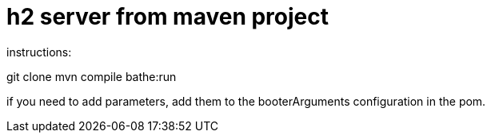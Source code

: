 = h2 server from maven project

instructions:

git clone
mvn compile bathe:run

if you need to add parameters, add them to the booterArguments configuration in the pom.
